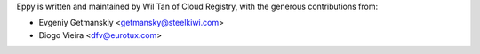 Eppy is written and maintained by Wil Tan of Cloud Registry, with the generous
contributions from:

- Evgeniy Getmanskiy <getmansky@steelkiwi.com>
- Diogo Vieira <dfv@eurotux.com>

